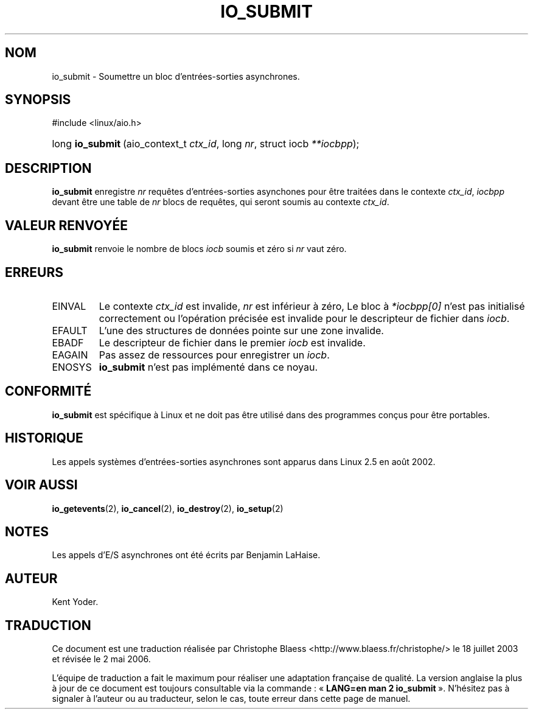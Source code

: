 .\" Copyright (C) 2003 Free Software Foundation, Inc.
.\" This file is distributed according to the GNU General Public License.
.\" See the file COPYING in the top level source directory for details.
.\"
.\" Traduction Christophe Blaess
.\" Màj 18/07/2003 LDP-1.56
.\" Màj 01/05/2006 LDP-1.67.1
.\"
.de Sh \" Subsection
.br
.if t .Sp
.ne 5
.PP
\fB\\$1\fR
.PP
..
.de Sp \" Vertical space (when we can't use .PP)
.if t .sp .5v
.if n .sp
..
.de Ip \" List item
.br
.ie \\n(.$>=3 .ne \\$3
.el .ne 3
.IP "\\$1" \\$2
..
.TH "IO_SUBMIT" 2 "21 février 2003" LDP "Manuel du programmeur Linux"
.SH NOM
io_submit \- Soumettre un bloc d'entrées-sorties asynchrones.
.SH "SYNOPSIS"
.ad l
.hy 0

#include <linux/aio.h>
.sp
.HP 16
long\ \fBio_submit\fR\ (aio_context_t\ \fIctx_id\fR, long\ \fInr\fR, struct\ iocb\ \fI**iocbpp\fR);
.ad
.hy

.SH "DESCRIPTION"

.PP
.B io_submit
enregistre
.I nr
requêtes d'entrées-sorties asynchones pour être traitées dans le contexte
.IR ctx_id ,
.I iocbpp
devant être une table de
.I nr
blocs de requêtes, qui seront soumis au contexte
.IR ctx_id .

.SH "VALEUR RENVOYÉE"

.PP
.B io_submit
renvoie le nombre de blocs
.I iocb
soumis et zéro si
.I nr
vaut zéro.

.SH "ERREURS"

.TP
EINVAL
Le contexte
.I ctx_id
est invalide,
.I nr
est inférieur à zéro,
Le bloc à
.I *iocbpp[0]
n'est pas initialisé correctement ou l'opération précisée est invalide
pour le descripteur de fichier dans
.IR iocb .

.TP
EFAULT
L'une des structures de données pointe sur une zone invalide.

.TP
EBADF
Le descripteur de fichier dans le premier
.I iocb
est invalide.

.TP
EAGAIN
Pas assez de ressources pour enregistrer un
.IR iocb .

.TP
ENOSYS
.B io_submit
n'est pas implémenté dans ce noyau.

.SH "CONFORMITÉ"

.PP
.B io_submit
est spécifique à Linux et ne doit pas être utilisé dans des programmes
conçus pour être portables.

.SH "HISTORIQUE"

.PP
Les appels systèmes d'entrées-sorties asynchrones sont apparus dans Linux 2.5
en août 2002.
.SH "VOIR AUSSI"

.PP
.BR io_getevents (2),
.BR io_cancel (2),
.BR io_destroy (2),
.BR io_setup (2)

.SH "NOTES"

.PP
Les appels d'E/S asynchrones ont été écrits par Benjamin LaHaise.

.SH AUTEUR
Kent Yoder.
.SH TRADUCTION
.PP
Ce document est une traduction réalisée par Christophe Blaess
<http://www.blaess.fr/christophe/> le 18\ juillet\ 2003
et révisée le 2\ mai\ 2006.
.PP
L'équipe de traduction a fait le maximum pour réaliser une adaptation
française de qualité. La version anglaise la plus à jour de ce document est
toujours consultable via la commande\ : «\ \fBLANG=en\ man\ 2\ io_submit\fR\ ».
N'hésitez pas à signaler à l'auteur ou au traducteur, selon le cas, toute
erreur dans cette page de manuel.
